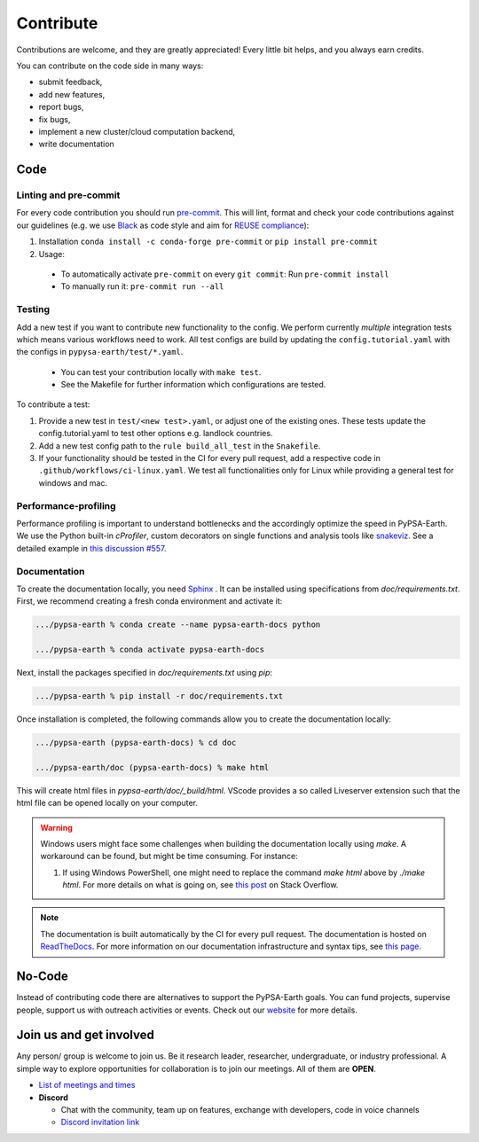 .. SPDX-FileCopyrightText:  PyPSA-Earth and PyPSA-Eur Authors
..
.. SPDX-License-Identifier: CC-BY-4.0

.. _how_to_contribute:

##########################################
Сontribute
##########################################

Contributions are welcome, and they are greatly appreciated!
Every little bit helps, and you always earn credits.

You can contribute on the code side in many ways:

* submit feedback,
* add new features,
* report bugs,
* fix bugs,
* implement a new cluster/cloud computation backend,
* write documentation


Code
====

Linting and pre-commit
----------------------
For every code contribution you should run `pre-commit <https://pre-commit.com/index.html>`_.
This will lint, format and check your code contributions against our guidelines
(e.g. we use `Black <https://github.com/psf/black>`_ as code style
and aim for `REUSE compliance <https://reuse.software/>`_):

1. Installation ``conda install -c conda-forge pre-commit`` or ``pip install pre-commit``
2. Usage:
  * To automatically activate ``pre-commit`` on every ``git commit``: Run ``pre-commit install``
  * To manually run it: ``pre-commit run --all``

Testing
-------
Add a new test if you want to contribute new functionality to the config.
We perform currently *multiple* integration tests which means various workflows need to work.
All test configs are build by updating the ``config.tutorial.yaml`` with the configs in ``pypysa-earth/test/*.yaml``.

  * You can test your contribution locally with ``make test``.
  * See the Makefile for further information which configurations are tested.

To contribute a test:

1. Provide a new test in ``test/<new test>.yaml``, or adjust one of the existing ones. These tests update the config.tutorial.yaml to test other options e.g. landlock countries.
2. Add a new test config path to the ``rule build_all_test`` in the ``Snakefile``.
3. If your functionality should be tested in the CI for every pull request, add a respective code in ``.github/workflows/ci-linux.yaml``. We test all functionalities only for Linux while providing a general test for windows and mac.

Performance-profiling
---------------------
Performance profiling is important to understand bottlenecks and
the accordingly optimize the speed in PyPSA-Earth. We use the Python built-in
`cProfiler`, custom decorators on single functions and analysis tools
like `snakeviz <https://jiffyclub.github.io/snakeviz/>`_. See a detailed example
in `this discussion #557 <https://github.com/pypsa-meets-earth/pypsa-earth/discussions/557>`_.


Documentation
-------------

To create the documentation locally, you need `Sphinx <https://www.sphinx-doc.org/en/master/usage/extensions/autodoc.html>`_ . It can be installed using specifications
from `doc/requirements.txt`. First, we recommend creating a fresh conda environment and activate it:

.. code:: bash

    .../pypsa-earth % conda create --name pypsa-earth-docs python

    .../pypsa-earth % conda activate pypsa-earth-docs

Next, install the packages specified in `doc/requirements.txt` using `pip`:

.. code:: bash

    .../pypsa-earth % pip install -r doc/requirements.txt


Once installation is completed, the following commands allow you to create the documentation locally:

.. code:: bash

    .../pypsa-earth (pypsa-earth-docs) % cd doc

    .../pypsa-earth/doc (pypsa-earth-docs) % make html

This will create html files in `pypsa-earth/doc/_build/html`.
VScode provides a so called Liveserver extension such that the html file can be opened locally on your computer.

.. warning::

    Windows users might face some challenges when building the documentation locally using `make`. A workaround can be found, but might be time consuming. For instance:

    1. If using Windows PowerShell, one might need to replace the command `make html` above by `./make html`. For more details on what is going on, see `this post <https://stackoverflow.com/questions/65471557/make-html-not-working-for-sphinx-documentation-in-windows-10>`_ on Stack Overflow.

.. note::

    The documentation is built automatically by the CI for every pull request. The documentation is hosted on `ReadTheDocs <https://pypsa-earth.readthedocs.io/en/latest/>`_.
    For more information on our documentation infrastructure and syntax tips, see `this page <https://pypsa-earth.readthedocs.io/en/latest/how_to_docs.html>`_.


No-Code
========
Instead of contributing code there are alternatives to support the PyPSA-Earth goals.
You can fund projects, supervise people, support us with outreach activities or events.
Check out our `website <https://pypsa-meets-earth.github.io>`_ for more details.


Join us and get involved
========================

Any person/ group is welcome to join us. Be it research leader, researcher, undergraduate, or industry professional.
A simple way to explore opportunities for collaboration is to join our meetings. All of them are **OPEN**.

- `List of meetings and times <https://github.com/pypsa-meets-earth/pypsa-earth#get-involved>`_

- **Discord**

  - Chat with the community, team up on features, exchange with developers, code in voice channels
  - `Discord invitation link <https://discord.gg/AnuJBk23FU>`_
